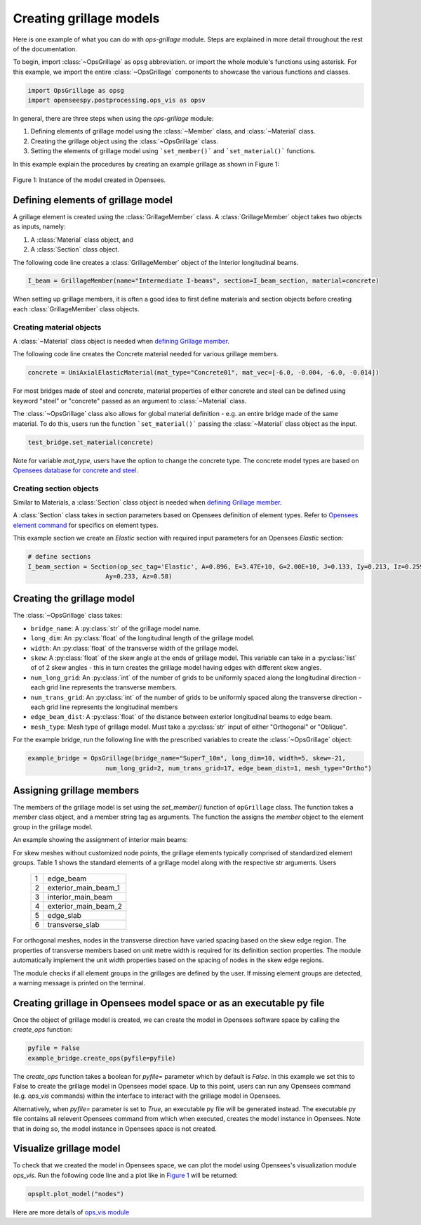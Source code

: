 ========================
Creating grillage models
========================
Here is one example of what you can do with *ops-grillage* module. Steps are explained in more detail
throughout the rest of the documentation.

To begin, import :class:`~OpsGrillage` as ``opsg`` abbreviation. or import the whole module's functions using asterisk. For this example,
we import the entire :class:`~OpsGrillage` components to showcase the various functions and classes.

.. code-block:: python

    import OpsGrillage as opsg
    import openseespy.postprocessing.ops_vis as opsv

In general, there are three steps when using the *ops-grillage* module:

#. Defining elements of grillage model using the :class:`~Member` class, and :class:`~Material` class.
#. Creating the grillage object using the :class:`~OpsGrillage` class.
#. Setting the elements of grillage model using ```set_member()``` and ```set_material()``` functions.

In this example explain the procedures by creating an example grillage as shown in Figure 1:

.. _Figure 1:

..  figure:: ../images/42degnegative10m.png
    :align: center
    :scale: 75 %

    Figure 1: Instance of the model created in Opensees.

.. _defining Grillage member:

Defining elements of grillage model
------------------------------------------------------------------
A grillage element is created using the :class:`GrillageMember` class. A :class:`GrillageMember` object takes two
objects as inputs, namely:

#. A :class:`Material` class object, and
#. A :class:`Section` class object.

The following code line creates a :class:`GrillageMember` object of the Interior longitudinal beams.

.. code-block:: python

    I_beam = GrillageMember(name="Intermediate I-beams", section=I_beam_section, material=concrete)

When setting up grillage members, it is often a good idea to first define materials and section objects before creating
each :class:`GrillageMember` class objects.

Creating material objects
^^^^^^^^^^^^^^^^^^^^^^^^^^^^^^^^^^^^^
A :class:`~Material` class object is needed when `defining Grillage member`_.

The following code line creates the Concrete material needed for various grillage members.

.. code-block:: python

    concrete = UniAxialElasticMaterial(mat_type="Concrete01", mat_vec=[-6.0, -0.004, -6.0, -0.014])

For most bridges made of steel and concrete, material properties of either concrete and steel can be defined using
keyword "steel" or "concrete" passed as an argument to :class:`~Material` class.

The :class:`~OpsGrillage` class also allows for global material definition - e.g. an entire bridge made of the same
material. To do this, users run the function ```set_material()``` passing the :class:`~Material` class object as the
input.

.. code-block:: python

    test_bridge.set_material(concrete)

Note for variable `mat_type`, users have the option to change the concrete type. The concrete model types are based on
`Opensees database for concrete and steel <https://openseespydoc.readthedocs.io/en/latest/src/uniaxialMaterial.html#steel-reinforcing-steel-materials>`_.

Creating section objects
^^^^^^^^^^^^^^^^^^^^^^^^^^^^^^^^^^^^^
Similar to Materials, a :class:`Section` class object is needed when `defining Grillage member`_.

A :class:`Section` class takes in section parameters based on Opensees definition of element types.
Refer to `Opensees element command <https://openseespydoc.readthedocs.io/en/latest/src/element.html>`_ for specifics on
element types.

This example section we create an *Elastic* section with required input parameters for an Opensees *Elastic* section:

.. code-block:: python

    # define sections
    I_beam_section = Section(op_sec_tag='Elastic', A=0.896, E=3.47E+10, G=2.00E+10, J=0.133, Iy=0.213, Iz=0.259,
                         Ay=0.233, Az=0.58)


Creating the grillage model
-------------------------------------------
The :class:`~OpsGrillage` class takes:

- ``bridge_name``: A :py:class:`str` of the grillage model name.
- ``long_dim``: An :py:class:`float` of the longitudinal length of the grillage model.
- ``width``: An :py:class:`float` of the transverse width of the grillage model.
- ``skew``: A :py:class:`float` of the skew angle at the ends of grillage model. This variable can take in a :py:class:`list` of of 2 skew angles - this in turn creates the grillage model having edges with different skew angles.
- ``num_long_grid``: An :py:class:`int` of the number of grids to be uniformly spaced along the longitudinal direction - each grid line represents the transverse members.
- ``num_trans_grid``: An :py:class:`int` of the number of grids to be uniformly spaced along the transverse direction - each grid line represents the longitudinal members
- ``edge_beam_dist``: A :py:class:`float` of the distance between exterior longitudinal beams to edge beam.
- ``mesh_type``: Mesh type of grillage model. Must take a :py:class:`str` input of either "Orthogonal" or "Oblique".

For the example bridge, run the following line with the prescribed variables to create the :class:`~OpsGrillage` object:

.. code-block:: python

    example_bridge = OpsGrillage(bridge_name="SuperT_10m", long_dim=10, width=5, skew=-21,
                         num_long_grid=2, num_trans_grid=17, edge_beam_dist=1, mesh_type="Ortho")


Assigning grillage members
-------------------------------------------------
The members of the grillage model is set using the `set_member()` function of ``opGrillage`` class. The function takes a `member` class
object, and a member string tag as arguments. The function the assigns the `member`
object to the element group in the grillage model.

An example showing the assignment of interior main beams:

.. code-block:: python
    test_bridge.set_grillage_members(longmem_prop, longmem_prop.op_ele_type, member="interior_main_beam")



For skew meshes without customized node points, the grillage elements typically comprised of standardized element groups.
Table 1 shows the standard elements of a grillage model along with the respective str arguments. Users

 ===================================   ===========================================================================
   1                                    edge_beam
   2                                    exterior_main_beam_1
   3                                    interior_main_beam
   4                                    exterior_main_beam_2
   5                                    edge_slab
   6                                    transverse_slab
 ===================================   ===========================================================================

For orthogonal meshes, nodes in the transverse direction have varied spacing based on the skew edge region.
The properties of transverse members based on unit metre width is required for its definition section properties.
The module automatically implement the unit width properties based on the spacing of nodes in the skew edge regions.

The module checks if all element groups in the grillages are defined by the user. If missing element groups are detected,
a warning message is printed on the terminal.


Creating grillage in Opensees model space or as an executable py file
-----------------------------------------------------------
Once the object of grillage model is created, we can create the model in Opensees software space by calling the `create_ops` function:

.. code-block:: python

    pyfile = False
    example_bridge.create_ops(pyfile=pyfile)

The `create_ops` function takes a boolean for `pyfile=` parameter which by default is `False`. In this example we set this to False to create the
grillage model in Opensees model space. Up to this point, users can run any Opensees command (e.g. `ops_vis` commands) within the interface to interact with
the grillage model in Opensees.

Alternatively, when `pyfile=` parameter is set to `True`, an executable py file will be generated instead. The executable py file contains all relevent Opensees command from which when executed, creates the model instance in Opensees.
Note that in doing so, the model instance in Opensees space is not created.

Visualize grillage model
---------------------------------
To check that we created the model in Opensees space, we can plot the model using Opensees's visualization module `ops_vis`.
Run the following code line and a plot like in `Figure 1`_ will be returned:

.. code-block:: python

    opsplt.plot_model("nodes")

Here are more details of `ops_vis module <https://openseespydoc.readthedocs.io/en/latest/src/ops_vis.html>`_

